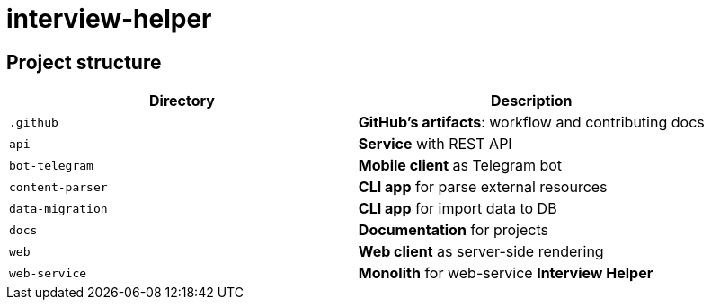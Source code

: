 = interview-helper

== Project structure

[options="header"]
|===
|Directory|Description
|`.github`|*GitHub's artifacts*: workflow and contributing docs
|`api`|*Service* with REST API
|`bot-telegram`|*Mobile client* as Telegram bot
|`content-parser`|*CLI app* for parse external resources
|`data-migration`|*CLI app* for import data to DB
|`docs`|*Documentation* for projects
|`web`|*Web client* as server-side rendering
|`web-service`|*Monolith* for web-service *Interview Helper*
|===